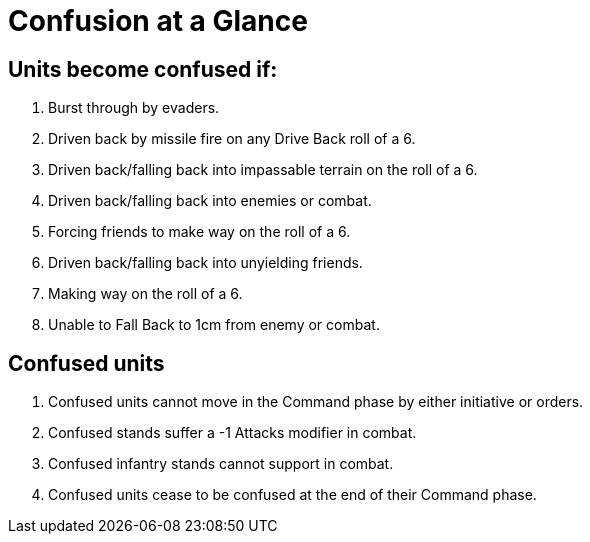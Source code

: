 = Confusion at a Glance

== Units become confused if:

. Burst through by evaders.
. Driven back by missile fire on any Drive Back roll of a 6.
. Driven back/falling back into impassable terrain on the roll of a 6.
. Driven back/falling back into enemies or combat.
. Forcing friends to make way on the roll of a 6.
. Driven back/falling back into unyielding friends.
. Making way on the roll of a 6.
. Unable to Fall Back to 1cm from enemy or combat.

== Confused units

. Confused units cannot move in the Command phase by either initiative or orders.
. Confused stands suffer a -1 Attacks modifier in combat.
. Confused infantry stands cannot support in combat.
. Confused units cease to be confused at the end of their Command phase.
